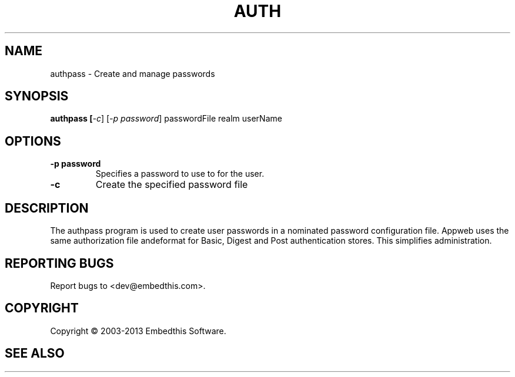 .TH AUTH "1" "February 2013" "auth" "User Commands"
.SH NAME
authpass \- Create and manage passwords
.SH SYNOPSIS
.B authpass [\fI-c\fR]
[\fI-p password\fR] 
passwordFile realm userName
.SH OPTIONS
.TP
\fB\-p password\fR 
Specifies a password to use to for the user.
.TP
\fB\-c\fR 
Create the specified password file
.PP
.SH DESCRIPTION
The authpass program is used to create user passwords in a nominated password configuration file.
Appweb uses the same authorization file andeformat for Basic, Digest and Post authentication stores. This simplifies administration.
.SH "REPORTING BUGS"
Report bugs to <dev@embedthis.com>.
.SH COPYRIGHT
Copyright \(co 2003-2013 Embedthis Software.
.br
.SH "SEE ALSO"
